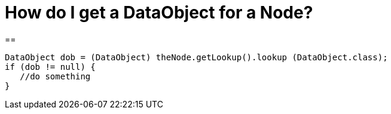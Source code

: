 // 
//     Licensed to the Apache Software Foundation (ASF) under one
//     or more contributor license agreements.  See the NOTICE file
//     distributed with this work for additional information
//     regarding copyright ownership.  The ASF licenses this file
//     to you under the Apache License, Version 2.0 (the
//     "License"); you may not use this file except in compliance
//     with the License.  You may obtain a copy of the License at
// 
//       http://www.apache.org/licenses/LICENSE-2.0
// 
//     Unless required by applicable law or agreed to in writing,
//     software distributed under the License is distributed on an
//     "AS IS" BASIS, WITHOUT WARRANTIES OR CONDITIONS OF ANY
//     KIND, either express or implied.  See the License for the
//     specific language governing permissions and limitations
//     under the License.
//

= How do I get a DataObject for a Node?
:page-layout: wikidev
:page-tags: wiki, devfaq
:jbake-status: published
:keywords: Apache NetBeans wiki DevFaqDataObjectNode
:description: Apache NetBeans wiki DevFaqDataObjectNode
:toc: left
:toc-title:
:page-syntax: true
:page-wikidevsection: _converting_between_common_data_types_and_finding_things
:page-position: 8
:page-aliases: ROOT:wiki/DevFaqDataObjectNode.adoc


== 

[source,java]
----

DataObject dob = (DataObject) theNode.getLookup().lookup (DataObject.class);
if (dob != null) {
   //do something
}
----
